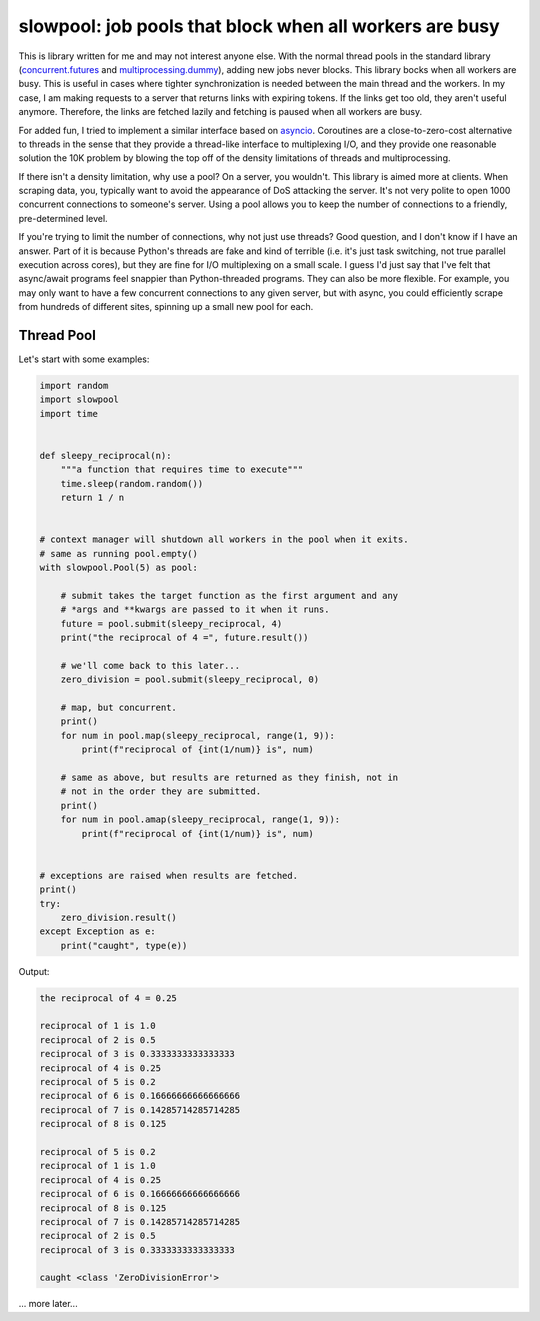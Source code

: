 slowpool: job pools that block when all workers are busy
========================================================
This is library written for me and may not interest anyone else. With
the normal thread pools in the standard library (concurrent.futures_ and
multiprocessing.dummy_), adding new jobs never blocks. This library
bocks when all workers are busy. This is useful in cases where tighter
synchronization is needed between the main thread and the workers. In my
case, I am making requests to a server that returns links with expiring
tokens. If the links get too old, they aren't useful anymore. Therefore,
the links are fetched lazily and fetching is paused when all workers are
busy.

For added fun, I tried to implement a similar interface based on
`asyncio`_. Coroutines are a close-to-zero-cost alternative to threads
in the sense that they provide a thread-like interface to multiplexing
I/O, and they provide one reasonable solution the 10K problem by blowing
the top off of the density limitations of threads and multiprocessing.

If there isn't a density limitation, why use a pool? On a server, you
wouldn't. This library is aimed more at clients. When scraping data,
you, typically want to avoid the appearance of DoS attacking the server.
It's not very polite to open 1000 concurrent connections to someone's
server. Using a pool allows you to keep the number of connections to a
friendly, pre-determined level.

If you're trying to limit the number of connections, why not just use
threads? Good question, and I don't know if I have an answer. Part of it
is because Python's threads are fake and kind of terrible (i.e. it's
just task switching, not true parallel execution across cores), but they
are fine for I/O multiplexing on a small scale. I guess I'd just say
that I've felt that async/await programs feel snappier than
Python-threaded programs. They can also be more flexible. For example,
you may only want to have a few concurrent connections to any given
server, but with async, you could efficiently scrape from hundreds of
different sites, spinning up a small new pool for each.

.. _multiprocessing.dummy:
  https://docs.python.org/3/library/multiprocessing.html#module-multiprocessing.dummy

.. _concurrent.futures:
  https://docs.python.org/3/library/concurrent.futures.html

.. _asyncio: https://docs.python.org/3/library/asyncio.html

Thread Pool
-----------
Let's start with some examples:

.. code:: python

  import random
  import slowpool
  import time


  def sleepy_reciprocal(n):
      """a function that requires time to execute"""
      time.sleep(random.random())
      return 1 / n


  # context manager will shutdown all workers in the pool when it exits.
  # same as running pool.empty()
  with slowpool.Pool(5) as pool:

      # submit takes the target function as the first argument and any
      # *args and **kwargs are passed to it when it runs.
      future = pool.submit(sleepy_reciprocal, 4)
      print("the reciprocal of 4 =", future.result())

      # we'll come back to this later...
      zero_division = pool.submit(sleepy_reciprocal, 0)

      # map, but concurrent.
      print()
      for num in pool.map(sleepy_reciprocal, range(1, 9)):
          print(f"reciprocal of {int(1/num)} is", num)

      # same as above, but results are returned as they finish, not in
      # not in the order they are submitted.
      print()
      for num in pool.amap(sleepy_reciprocal, range(1, 9)):
          print(f"reciprocal of {int(1/num)} is", num)


  # exceptions are raised when results are fetched.
  print()
  try:
      zero_division.result()
  except Exception as e:
      print("caught", type(e))

Output:

.. code::

  the reciprocal of 4 = 0.25

  reciprocal of 1 is 1.0
  reciprocal of 2 is 0.5
  reciprocal of 3 is 0.3333333333333333
  reciprocal of 4 is 0.25
  reciprocal of 5 is 0.2
  reciprocal of 6 is 0.16666666666666666
  reciprocal of 7 is 0.14285714285714285
  reciprocal of 8 is 0.125

  reciprocal of 5 is 0.2
  reciprocal of 1 is 1.0
  reciprocal of 4 is 0.25
  reciprocal of 6 is 0.16666666666666666
  reciprocal of 8 is 0.125
  reciprocal of 7 is 0.14285714285714285
  reciprocal of 2 is 0.5
  reciprocal of 3 is 0.3333333333333333

  caught <class 'ZeroDivisionError'>

... more later...
